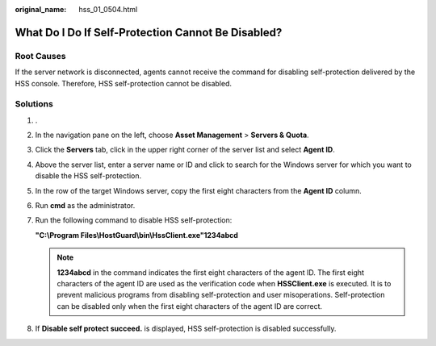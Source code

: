:original_name: hss_01_0504.html

.. _hss_01_0504:

What Do I Do If Self-Protection Cannot Be Disabled?
===================================================

Root Causes
-----------

If the server network is disconnected, agents cannot receive the command for disabling self-protection delivered by the HSS console. Therefore, HSS self-protection cannot be disabled.

Solutions
---------

#. .

#. In the navigation pane on the left, choose **Asset Management** > **Servers & Quota**.

#. Click the **Servers** tab, click |image1| in the upper right corner of the server list and select **Agent ID**.

#. Above the server list, enter a server name or ID and click |image2| to search for the Windows server for which you want to disable the HSS self-protection.

#. In the row of the target Windows server, copy the first eight characters from the **Agent ID** column.

#. Run **cmd** as the administrator.

#. Run the following command to disable HSS self-protection:

   **"C:\\Program Files\\HostGuard\\bin\\HssClient.exe"1234abcd**

   .. note::

      **1234abcd** in the command indicates the first eight characters of the agent ID. The first eight characters of the agent ID are used as the verification code when **HSSClient.exe** is executed. It is to prevent malicious programs from disabling self-protection and user misoperations. Self-protection can be disabled only when the first eight characters of the agent ID are correct.

#. If **Disable self protect succeed.** is displayed, HSS self-protection is disabled successfully.

.. |image1| image:: /_static/images/en-us_image_0000001630979629.png
.. |image2| image:: /_static/images/en-us_image_0000001580861324.png
